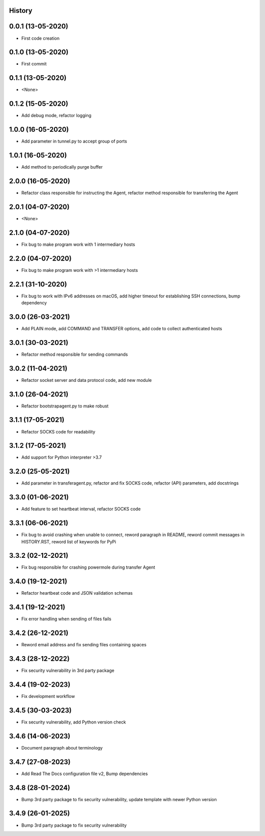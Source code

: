 .. :changelog:

History
-------

0.0.1 (13-05-2020)
---------------------

* First code creation


0.1.0 (13-05-2020)
------------------

* First commit


0.1.1 (13-05-2020)
------------------

* <None>


0.1.2 (15-05-2020)
------------------

* Add debug mode, refactor logging


1.0.0 (16-05-2020)
------------------

* Add parameter in tunnel.py to accept group of ports


1.0.1 (16-05-2020)
------------------

* Add method to periodically purge buffer


2.0.0 (16-05-2020)
------------------

* Refactor class responsible for instructing the Agent, refactor method responsible for transferring the Agent


2.0.1 (04-07-2020)
------------------

* <None>


2.1.0 (04-07-2020)
------------------

* Fix bug to make program work with 1 intermediary hosts


2.2.0 (04-07-2020)
------------------

* Fix bug to make program work with >1 intermediary hosts


2.2.1 (31-10-2020)
------------------

* Fix bug to work with IPv6 addresses on macOS, add higher timeout for establishing SSH connections, bump dependency


3.0.0 (26-03-2021)
------------------

* Add PLAIN mode, add COMMAND and TRANSFER options, add code to collect authenticated hosts


3.0.1 (30-03-2021)
------------------

* Refactor method responsible for sending commands


3.0.2 (11-04-2021)
------------------

* Refactor socket server and data protocol code, add new module


3.1.0 (26-04-2021)
------------------

* Refactor bootstrapagent.py to make robust


3.1.1 (17-05-2021)
------------------

* Refactor SOCKS code for readability


3.1.2 (17-05-2021)
------------------

* Add support for Python interpreter >3.7


3.2.0 (25-05-2021)
------------------

* Add parameter in transferagent.py, refactor and fix SOCKS code, refactor (API) parameters, add docstrings


3.3.0 (01-06-2021)
------------------

* Add feature to set heartbeat interval, refactor SOCKS code


3.3.1 (06-06-2021)
------------------

* Fix bug to avoid crashing when unable to connect, reword paragraph in README, reword commit messages in HISTORY.RST, reword list of keywords for PyPi


3.3.2 (02-12-2021)
------------------

* Fix bug responsible for crashing powermole during transfer Agent


3.4.0 (19-12-2021)
------------------

* Refactor heartbeat code and JSON validation schemas


3.4.1 (19-12-2021)
------------------

* Fix error handling when sending of files fails


3.4.2 (26-12-2021)
------------------

* Reword email address and fix sending files containing spaces


3.4.3 (28-12-2022)
------------------

* Fix security vulnerability in 3rd party package


3.4.4 (19-02-2023)
------------------

* Fix development workflow


3.4.5 (30-03-2023)
------------------

* Fix security vulnerability, add Python version check


3.4.6 (14-06-2023)
------------------

* Document paragraph about terminology


3.4.7 (27-08-2023)
------------------

* Add Read The Docs configuration file v2, Bump dependencies


3.4.8 (28-01-2024)
------------------

* Bump 3rd party package to fix security vulnerability, update template with newer Python version


3.4.9 (26-01-2025)
------------------

* Bump 3rd party package to fix security vulnerability
